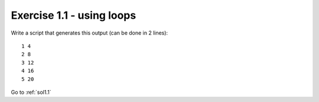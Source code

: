.. _ex1.1:

Exercise 1.1 - using loops
~~~~~~~~~~~~~~~~~~~~~~~~~~~~~~~

Write a script that generates this output (can be done in 2 lines)::
    
    1 4
    2 8
    3 12
    4 16
    5 20

Go to :ref:`sol1.1`